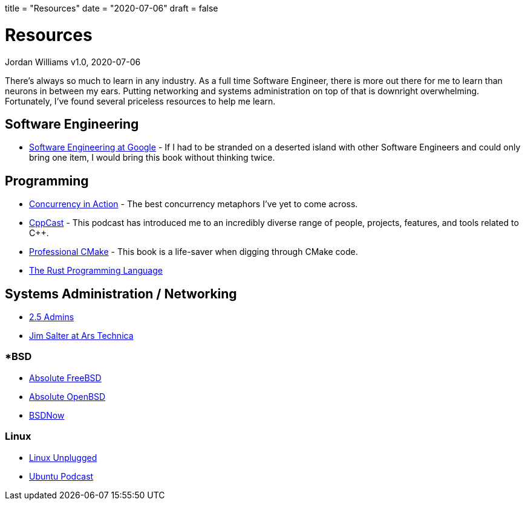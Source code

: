 +++
title = "Resources"
date = "2020-07-06"
draft = false
+++

= Resources
Jordan Williams
v1.0, 2020-07-06

There's always so much to learn in any industry.
As a full time Software Engineer, there is more out there for me to learn than neurons in between my ears.
Putting networking and systems administration on top of that is downright overwhelming.
Fortunately, I've found several priceless resources to help me learn.

== Software Engineering

* https://www.oreilly.com/library/view/software-engineering-at/9781492082781/[Software Engineering at Google] - If I had to be stranded on a deserted island with other Software Engineers and could only bring one item, I would bring this book without thinking twice.

== Programming

* https://www.manning.com/books/c-plus-plus-concurrency-in-action-second-edition[Concurrency in Action] - The best concurrency metaphors I've yet to come across.
* https://cppcast.com/[CppCast] - This podcast has introduced me to an incredibly diverse range of people, projects, features, and tools related to C++.
* https://crascit.com/professional-cmake/[Professional CMake] - This book is a life-saver when digging through CMake code.
* https://doc.rust-lang.org/book/[The Rust Programming Language]

== Systems Administration / Networking

* https://2.5admins.com/[2.5 Admins]
* https://arstechnica.com/author/jimsalter/[Jim Salter at Ars Technica]

=== *BSD

* https://nostarch.com/absfreebsd3[Absolute FreeBSD]
* https://nostarch.com/obenbsd2e[Absolute OpenBSD]
* https://www.bsdnow.tv/[BSDNow]

=== Linux

* https://linuxunplugged.com/[Linux Unplugged]
* https://ubuntupodcast.org/[Ubuntu Podcast]
